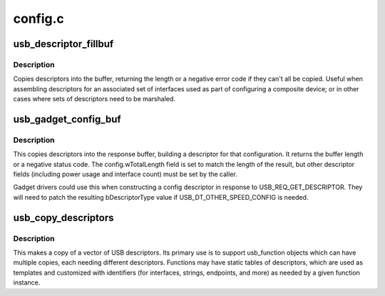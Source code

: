 .. -*- coding: utf-8; mode: rst -*-

========
config.c
========

.. _`usb_descriptor_fillbuf`:

usb_descriptor_fillbuf
======================

.. c:function:: int usb_descriptor_fillbuf (void *buf, unsigned buflen, const struct usb_descriptor_header **src)

    fill buffer with descriptors

    :param void \*buf:
        Buffer to be filled

    :param unsigned buflen:
        Size of buf

    :param const struct usb_descriptor_header \*\*src:
        Array of descriptor pointers, terminated by null pointer.


.. _`usb_descriptor_fillbuf.description`:

Description
-----------

Copies descriptors into the buffer, returning the length or a
negative error code if they can't all be copied.  Useful when
assembling descriptors for an associated set of interfaces used
as part of configuring a composite device; or in other cases where
sets of descriptors need to be marshaled.


.. _`usb_gadget_config_buf`:

usb_gadget_config_buf
=====================

.. c:function:: int usb_gadget_config_buf (const struct usb_config_descriptor *config, void *buf, unsigned length, const struct usb_descriptor_header **desc)

    builts a complete configuration descriptor

    :param const struct usb_config_descriptor \*config:
        Header for the descriptor, including characteristics such
        as power requirements and number of interfaces.

    :param void \*buf:
        Buffer for the resulting configuration descriptor.

    :param unsigned length:
        Length of buffer.  If this is not big enough to hold the
        entire configuration descriptor, an error code will be returned.

    :param const struct usb_descriptor_header \*\*desc:
        Null-terminated vector of pointers to the descriptors (interface,
        endpoint, etc) defining all functions in this device configuration.


.. _`usb_gadget_config_buf.description`:

Description
-----------

This copies descriptors into the response buffer, building a descriptor
for that configuration.  It returns the buffer length or a negative
status code.  The config.wTotalLength field is set to match the length
of the result, but other descriptor fields (including power usage and
interface count) must be set by the caller.

Gadget drivers could use this when constructing a config descriptor
in response to USB_REQ_GET_DESCRIPTOR.  They will need to patch the
resulting bDescriptorType value if USB_DT_OTHER_SPEED_CONFIG is needed.


.. _`usb_copy_descriptors`:

usb_copy_descriptors
====================

.. c:function:: struct usb_descriptor_header **usb_copy_descriptors (struct usb_descriptor_header **src)

    copy a vector of USB descriptors

    :param struct usb_descriptor_header \*\*src:
        null-terminated vector to copy
        Context: initialization code, which may sleep


.. _`usb_copy_descriptors.description`:

Description
-----------

This makes a copy of a vector of USB descriptors.  Its primary use
is to support usb_function objects which can have multiple copies,
each needing different descriptors.  Functions may have static
tables of descriptors, which are used as templates and customized
with identifiers (for interfaces, strings, endpoints, and more)
as needed by a given function instance.


